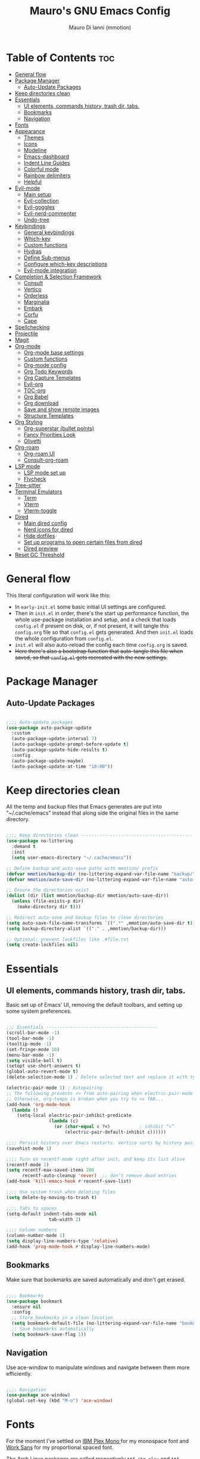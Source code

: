 #+TITLE: Mauro's GNU Emacs Config
#+AUTHOR: Mauro Di Ianni (mmotion)
#+EMAIL: hello@mauromotion.com
#+DESCRIPTION: Mauro's personal Emacs configuration
#+STARTUP: content
#+OPTIONS: toc:2
#+PROPERTY: header-args :tangle config.el

* Table of Contents :toc:
- [[#general-flow][General flow]]
- [[#package-manager][Package Manager]]
  - [[#auto-update-packages][Auto-Update Packages]]
- [[#keep-directories-clean][Keep directories clean]]
- [[#essentials][Essentials]]
  - [[#ui-elements-commands-history-trash-dir-tabs][UI elements, commands history, trash dir, tabs.]]
  - [[#bookmarks][Bookmarks]]
  - [[#navigation][Navigation]]
- [[#fonts][Fonts]]
- [[#appearance][Appearance]]
  - [[#themes][Themes]]
  - [[#icons][Icons]]
  - [[#modeline][Modeline]]
  - [[#emacs-dashboard][Emacs-dashboard]]
  - [[#indent-line-guides][Indent Line Guides]]
  - [[#colorful-mode][Colorful mode]]
  - [[#rainbow-delimiters][Rainbow delimiters]]
  - [[#helpful][Helpful]]
- [[#evil-mode][Evil-mode]]
  - [[#main-setup][Main setup]]
  - [[#evil-collection][Evil-collection]]
  - [[#evil-goggles][Evil-goggles]]
  - [[#evil-nerd-commenter][Evil-nerd-commenter]]
  - [[#undo-tree][Undo-tree]]
- [[#keybindings][Keybindings]]
  - [[#general-keybindings][General keybindings]]
  - [[#which-key][Which-key]]
  - [[#custom-functions][Custom functions]]
  - [[#hydras][Hydras]]
  - [[#define-sub-menus][Define Sub-menus]]
  - [[#configure-which-key-descriptions][Configure which-key descriptions]]
  - [[#evil-mode-integration][Evil-mode integration]]
- [[#completion--selection-framework][Completion & Selection Framework]]
  - [[#consult][Consult]]
  - [[#vertico][Vertico]]
  - [[#orderless][Orderless]]
  - [[#marginalia][Marginalia]]
  - [[#embark][Embark]]
  - [[#corfu][Corfu]]
  - [[#cape][Cape]]
- [[#spellchecking][Spellchecking]]
- [[#projectile][Projectile]]
- [[#magit][Magit]]
- [[#org-mode][Org-mode]]
  - [[#org-mode-base-settings][Org-mode base settings]]
  - [[#custom-functions-1][Custom functions]]
  - [[#org-mode-config][Org-mode config]]
  - [[#org-todo-keywords][Org Todo Keywords]]
  - [[#org-capture-templates][Org Capture Templates]]
  - [[#evil-org][Evil-org]]
  - [[#toc-org][TOC-org]]
  - [[#org-babel][Org Babel]]
  - [[#org-download][Org download]]
  - [[#save-and-show-remote-images][Save and show remote images]]
  - [[#structure-templates][Structure Templates]]
- [[#org-styling][Org Styling]]
  - [[#org-superstar-bullet-points][Org-superstar (bullet points)]]
  - [[#fancy-priorities-look][Fancy Priorities Look]]
  - [[#olivetti][Olivetti]]
- [[#org-roam][Org-roam]]
  - [[#org-roam-ui][Org-roam UI]]
  - [[#consult-org-roam][Consult-org-roam]]
- [[#lsp-mode][LSP mode]]
  - [[#lsp-mode-set-up][LSP mode set up]]
  - [[#flycheck][Flycheck]]
- [[#tree-sitter][Tree-sitter]]
- [[#terminal-emulators][Terminal Emulators]]
  - [[#term][Term]]
  - [[#vterm][Vterm]]
  - [[#vterm-toggle][Vterm-toggle]]
- [[#dired][Dired]]
  - [[#main-dired-config][Main dired config]]
  - [[#nerd-icons-for-dired][Nerd icons for dired]]
  - [[#hide-dotfiles][Hide dotfiles]]
  - [[#set-up-programs-to-open-certain-files-from-dired][Set up programs to open certain files from dired]]
  - [[#dired-preview][Dired preview]]
- [[#reset-gc-threshold][Reset GC Threshold]]

* General flow
This literal configuration will work like this:
- In =early-init.el= some basic initial UI settings are configured.
- Then in =init.el= in order, there's the start up performance function, the whole use-package installation and setup, and a check that loads =config.el= if present on disk, or, if not present, it will tangle this =config.org= file so that =config.el= gets generated. And then =init.el= loads the whole configuration from =config.el=.
- =init.el= will also auto-reload the config each time =config.org= is saved.
- +Here there's also a bootstrap function that auto-tangle this file when saved, so that =config.el= gets recreated with the new settings.+
  
* Package Manager
** Auto-Update Packages
#+begin_src emacs-lisp

;;;; Auto-update packages
(use-package auto-package-update
  :custom
  (auto-package-update-interval 7)
  (auto-package-update-prompt-before-update t)
  (auto-package-update-hide-results t)
  :config
  (auto-package-update-maybe)
  (auto-package-update-at-time "10:00"))

#+end_src

* Keep directories clean
All the temp and backup files that Emacs generates are put into "~/.cache/emacs" instead that along side the original files in the same directory.

#+begin_src emacs-lisp

;;;; Keep directories clean ------------------------------------------
(use-package no-littering
  :demand t
  :init
  (setq user-emacs-directory "~/.cache/emacs"))

;; Define backup and auto-save paths with mmotion/ prefix
(defvar mmotion/backup-dir (no-littering-expand-var-file-name "backup/"))
(defvar mmotion/auto-save-dir (no-littering-expand-var-file-name "auto-save/"))

;; Ensure the directories exist
(dolist (dir (list mmotion/backup-dir mmotion/auto-save-dir))
  (unless (file-exists-p dir)
    (make-directory dir t)))

;; Redirect auto-save and backup files to clean directories
(setq auto-save-file-name-transforms `((".*" ,mmotion/auto-save-dir t)))
(setq backup-directory-alist `(("." . ,mmotion/backup-dir)))

;; Optional: prevent lockfiles like .#file.txt
(setq create-lockfiles nil)

#+end_src

* Essentials
** UI elements, commands history, trash dir, tabs.
Basic set up of Emacs' UI, removing the default toolbars, and setting up some system preferences.

  #+begin_src emacs-lisp

;;; Essentials ------------------------------------------
(scroll-bar-mode -1)
(tool-bar-mode -1)
(tooltip-mode -1)
(set-fringe-mode 10)
(menu-bar-mode -1)
(setq visible-bell t)
(setopt use-short-answers t)
(global-auto-revert-mode t)
(delete-selection-mode 1) ; Delete selected text and replace it with typed text

(electric-pair-mode 1) ; Autopairing
;; The following prevents <> from auto-pairing when electric-pair-mode is on.
;; Otherwise, org-tempo is broken when you try to <s TAB...
(add-hook 'org-mode-hook
  (lambda ()
    (setq-local electric-pair-inhibit-predicate
                (lambda (c)
                  (or (char-equal c ?<)           ; inhibit “<”
                      (electric-pair-default-inhibit c))))))

;;;; Persist history over Emacs restarts. Vertico sorts by history position.
(savehist-mode 1)

;;;; Turn on recentf-mode right after init, and keep its list alive
(recentf-mode 1)
(setq recentf-max-saved-items 200
      recentf-auto-cleanup 'never)  ;; don’t remove dead entries
(add-hook 'kill-emacs-hook #'recentf-save-list)

;;;; Use system trash when deleting files
(setq delete-by-moving-to-trash t)

;;;; Tabs to spaces
(setq-default indent-tabs-mode nil
	            tab-width 2) 

;;;; Column numbers
(column-number-mode 1)
(setq display-line-numbers-type 'relative)
(add-hook 'prog-mode-hook #'display-line-numbers-mode)

  #+end_src

** Bookmarks
Make sure that bookmarks are saved automatically and don't get erased.

#+begin_src emacs-lisp

;;;; Bookmarks
(use-package bookmark
  :ensure nil
  :config
  ;; Store bookmarks in a clean location
  (setq bookmark-default-file (no-littering-expand-var-file-name "bookmarks"))
  ;; Save bookmarks automatically
  (setq bookmark-save-flag 1))

#+end_src

** Navigation
Use ace-window to manipulate windows and navigate between them more efficiently.

#+begin_src emacs-lisp

;;;; Navigation
(use-package ace-window)
(global-set-key (kbd "M-o") 'ace-window)

#+end_src

* Fonts
For the moment I've settled on [[https://www.ibm.com/plex/][IBM Plex Mono ]]for my monospace font and [[https://weiweihuanghuang.github.io/Work-Sans/][Work Sans]] for my proportional spaced font.

The Arch Linux packages are called respectively =ttf-ibm-plex= and =ttf-work-sans-variable=.

For the monospace font I don't need the Nerd Font patched version on Emacs, since all the Nerd icons are installed by themselves with the =nerd-icons= package (see [[Icons]]).

I'm also setting comments to be /italic/.

  #+begin_src emacs-lisp

;;; Fonts ------------------------------------------------
;;;; Define font constants for easier management
(defvar mmotion/default-font "IBM Plex Mono")
(defvar mmotion/variable-font "Work Sans")

;; Base size for body text
(defvar mmotion/base-font-size 120)

;; Base size for variable pitch font
(defvar mmotion/variable-font-size 130)

;;;; Set font faces
(set-face-attribute 'default nil
                    :font mmotion/default-font
                    :height mmotion/base-font-size)
;; Make comments and docstrings italic
(set-face-attribute 'font-lock-comment-face nil
                    :slant 'italic)
(set-face-attribute 'font-lock-comment-delimiter-face nil
                    :slant 'italic)
(set-face-attribute 'font-lock-doc-face nil
                    :slant 'italic)
;; Set the variable pitch face
(set-face-attribute 'variable-pitch nil
                    :font mmotion/variable-font
                    :height mmotion/variable-font-size
                    :weight 'normal)

  #+end_src

* Appearance
** Themes
I love Prot's [[https://protesilaos.com/emacs/ef-themes-pictures][ef-themes]]! Also keeping[[https://github.com/doomemacs/themes?tab=readme-ov-file#theme-list][ doom-themes]] here just because.

   #+begin_src emacs-lisp

;;; Look ------------------------------------------------
;;;; ef-themes
(use-package ef-themes
  :defer nil
  :config
  ;; Optional: Set a default theme to load when Emacs starts
  ;; (load-theme 'ef-day t)  ; for a light theme
  (load-theme 'ef-owl t)   ; for a dark theme
  )
;;;; doom-themes
(use-package doom-themes
  :defer t
  :config
  (doom-themes-org-config)
  (setq doom-themes-enable-bold t
        doom-themes-enable-italic t ))

   #+end_src

** Icons
I'd rather use =nerd-icons= than =all-the-icons=, much more reliable.

   #+begin_src emacs-lisp

;;;; Use nerd-icons
(use-package nerd-icons
  :demand t)

(use-package nerd-icons-completion
  :after marginalia
  :config
  (nerd-icons-completion-mode)
  (add-hook 'marginalia-mode-hook #'nerd-icons-completion-marginalia-setup))

   #+end_src

** Modeline

   #+begin_src emacs-lisp

;;;; Modeline
(use-package doom-modeline
  :hook (after-init . doom-modeline-mode)
  :config
  (setq doom-modeline-height 25
        doom-modeline-bar-width 5
        doom-modeline-window-width-limit 85
        doom-modeline-persp-name t
        doom-modeline-persp-icon t
        doom-modeline-buffer-modification-icon t
        doom-modeline-icon t))

   #+end_src

** Emacs-dashboard
Settings *must* be in =:custom= otherwise they won't work.

   #+begin_src emacs-lisp

;;;; Emacs-dashboard
(use-package dashboard
  :defer nil
  :config
  (dashboard-setup-startup-hook)
  :custom
  (dashboard-startup-banner 'logo)
  (dashboard-center-content t)
  (dashboard-display-icons-p t)
  (dashboard-icon-type 'nerd-icons)
  (dashboard-set-heading-icons t)
  ;; (dashboard-modify-heading-icons '((recents   . "nf-oct-file")
  ;;                                  (bookmarks . "nf-oct-bookmark")))
  (dashboard-set-file-icons t)
  (dashboard-items '((recents   . 5)
                    (bookmarks . 10)
                    (projects  . 5)
                    (agenda    . 10))))

  ;; Force refresh AFTER full startup completes
  (add-hook 'emacs-startup-hook
            (lambda ()
              (dashboard-refresh-buffer)
              (switch-to-buffer "*dashboard*")))

   #+end_src

** Indent Line Guides
Visual indicators of indentation for code.

#+begin_src emacs-lisp

;;;; Indent line guides
(use-package indent-bars
  :hook ((prog-mode) . indent-bars-mode)) ; or whichever modes you prefer

#+end_src

** Colorful mode
#+begin_src emacs-lisp

(use-package colorful-mode
  :custom
  (colorful-use-prefix nil)
  (colorful-only-strings 'only-prog)
  (css-fontify-colors nil)
  :config
  (global-colorful-mode t)
  (add-to-list 'global-colorful-modes 'helpful-mode))

#+end_src

** Rainbow delimiters
Colourful parentheses to help mostly with elisp.

#+begin_src emacs-lisp

;;;; Colorful parentheses to help mostly with elisp
(use-package rainbow-delimiters
  :hook (prog-mode . rainbow-delimiters-mode))

#+end_src

** Helpful
Better front end for Emacs' documentation

#+begin_src emacs-lisp

;;;; Better front end for documentation
(use-package helpful
  :commands (helpful-callable
             helpful-variable
             helpful-command
             helpful-key)
  :bind
  ( ;; remap the built-in help commands to Helpful
    ([remap describe-function] . helpful-callable)
    ([remap describe-variable] . helpful-variable)
    ([remap describe-command]  . helpful-command)
    ([remap describe-key]      . helpful-key)

    ;; remap apropos to Consult’s version
    ([remap apropos-command]   . consult-apropos)))

#+end_src

* Evil-mode
** Main setup
  #+begin_src emacs-lisp

;;; Evil Mode ------------------------------------------------
;;;; Configure evil-mode
(use-package evil
  :demand t
  :init
  (setq evil-want-integration t)
  (setq evil-want-keybinding nil)
  (setq evil-want-C-u-scroll t)
  (setq evil-want-C-i-jump t)
  (setq evil-undo-system 'undo-tree)
  ;;:hook (evil-mode . rune/evil-hook)
  :config
  (evil-mode 1)
  (define-key evil-insert-state-map (kbd "C-g") 'evil-normal-state)
  (define-key evil-insert-state-map (kbd "C-h") 'evil-delete-backward-char-and-join)

  ;; Use visual line motions even outside of visual-line-mode buffers
  (evil-global-set-key 'motion "j" 'evil-next-visual-line)
  (evil-global-set-key 'motion "k" 'evil-previous-visual-line)

  (evil-set-initial-state 'messages-buffer-mode 'normal)
  (evil-set-initial-state 'dashboard-mode 'normal)) 

  #+end_src

** Evil-collection
   #+begin_src emacs-lisp

;;;; Configure evil-collection
(use-package evil-collection
  :after evil
  :config
  (evil-collection-init))

   #+end_src

** Evil-goggles
   #+begin_src emacs-lisp

;;;; Configure evil-goggles to show a highlight over a selection or yank
(use-package evil-goggles
  :after evil
  :config
  (evil-goggles-mode)

  ;; optionally use diff-mode's faces; as a result, deleted text
  ;; will be highlighed with `diff-removed` face which is typically
  ;; some red color (as defined by the color theme)
  ;; other faces such as `diff-added` will be used for other actions
  (evil-goggles-use-diff-faces))

   #+end_src

** Evil-nerd-commenter
   #+begin_src emacs-lisp

;;;; Commenting
(use-package evil-nerd-commenter
  :bind ("C-g" . evilnc-comment-or-uncomment-lines))

   #+end_src

** Undo-tree
#+begin_src emacs-lisp

;;;; Fix the undo/redo to be vim-like
(use-package undo-tree
  :init
  (global-undo-tree-mode 1)
  :config
  (setq undo-tree-visualizer-diff t)
  (setq undo-tree-visualizer-timestamps t))

#+end_src
* Keybindings

** General keybindings
  #+begin_src emacs-lisp

;;; Keybindings ------------------------------------------
;;;; Make ESC quit prompts
(global-set-key (kbd "<escape>") 'keyboard-escape-quit)

#+end_src

** Which-key
   #+begin_src emacs-lisp

;;;; Which-key
(use-package which-key
  :defer 0
  ;; :init (which-key-mode)
  :diminish which-key-mode
  :config
  (which-key-mode)
  (setq which-key-idle-delay 0.5
        which-key-separator "   "
        which-key-min-display-lines 10
        which-key-add-column-padding 1))

   #+end_src

** Custom functions
*** Toggle line-number-states function
   #+begin_src emacs-lisp

;;;; Toggle through line numbers styles
(defvar mmotion/line-number-states '(nil t relative visual)
  "States to cycle through for line numbers.")

(defvar-local mmotion/current-line-number-index 0
  "Current index in `mmmotion/line-number-states` for the current buffer.")

(defun mmotion/cycle-line-numbers ()
  "Cycle through different line number display modes, per buffer."
  (interactive)
  ;; Increment index and wrap around
  (setq mmotion/current-line-number-index
        (mod (1+ mmotion/current-line-number-index)
             (length mmotion/line-number-states)))

  ;; Set the display-line-numbers value
  (setq display-line-numbers
        (nth mmotion/current-line-number-index mmotion/line-number-states))

  ;; Force UI update
  (redraw-display)

  ;; Show a message
  (message "Line numbers: %s" display-line-numbers))

   #+end_src

** Hydras
   #+begin_src emacs-lisp

;;;; Define hydras
(use-package hydra
  :defer 0
  :config

;;;;; Scale Text
  (defhydra hydra-text-scale (:timeout 4)
    "scale text"
    ("e" text-scale-increase "in")
    ("i" text-scale-decrease "out")
    ("r" (lambda () (interactive) (text-scale-set 0)) "reset")
    ("f" nil "finished (or esc)" :exit t))

;;;;; Scale olivetti margins
  (defhydra hydra-olivetti-margins (:timeout 4)
    "scale olivetti margins"
    ("n" olivetti-expand "expand")
    ("o" olivetti-shrink "shrink"))

;;;;; Resize Windows
  (defhydra hydra-resize-windows (:timeout 4)
    "resize panels"
    ("n" (lambda () (interactive) (shrink-window-horizontally 5)) "left")
    ("o" (lambda () (interactive) (enlarge-window-horizontally 5)) "right")
    ("e" (lambda () (interactive) (enlarge-window 5)) "down")
    ("i" (lambda () (interactive) (shrink-window 5)) "up")
    ("b" balance-windows "reset")
    ("f" nil "finished (or esc)" :exit t)))
   #+end_src

** Define Sub-menus 
*** [B]uffer keybindings
    #+begin_src emacs-lisp

;;;;; Define submenu keymaps
(defvar-keymap mmotion/buffer-map 
  :doc "Buffer operations submenu."
  "k" #'kill-buffer
  "n" #'previous-buffer
  "o" #'next-buffer
  "e" #'eval-buffer)

    #+end_src
*** [F]ind keybindings
    #+begin_src emacs-lisp

(defvar-keymap mmotion/find-map
  :doc "Find operations submenu."
  "a" #'consult-org-agenda
  "f" #'find-file
  "g" #'consult-ripgrep
  "l" #'consult-line
  "o" #'consult-outline)
    #+end_src
*** [G]it keybindings
#+begin_src emacs-lisp
(defvar-keymap mmotion/git-map
  :doc "Git operations submenu."
  "s" #'magit-status)
#+end_src
*** [H]elp keybindings
    #+begin_src emacs-lisp

(defvar-keymap mmotion/help-map
  :doc "Help operations submenu."
  "c" #'describe-command
  "f" #'describe-function
  "k" #'describe-key
  "m" #'describe-mode
  "p" #'describe-package
  "v" #'describe-variable)
    #+end_src

*** [N]otes keybindings
    #+begin_src emacs-lisp

(defvar-keymap mmotion/notes-map
  :doc "Notes operations submenu."
  "a" #'org-roam-alias-add
  "b" #'consult-org-roam-backlinks
  "c" #'org-roam-capture
  "d" #'org-roam-db-sync
  "f" #'org-roam-node-find
  "i" #'consult-org-roam-node-insert
  "l" #'consult-org-roam-forward-links
  "s" #'consult-org-roam-search
  "t" #'org-roam-tag-add
  "u" #'org-roam-ui-open)
    #+end_src

*** [O]rg keybindings
    #+begin_src emacs-lisp

(defvar-keymap mmotion/org-map
  :doc "Org-mode operations."
  "a" #'org-agenda
  "c" #'org-capture
  "d" #'org-deadline
  "i" #'mmotion/org-insert-image-from-url
  "l" #'org-store-link
  "r" #'org-refile
  "p" #'org-refile-copy
  "s" #'org-schedule)
    #+end_src

*** [T]oggle and [T]abs keybindings
    #+begin_src emacs-lisp

(defvar-keymap mmotion/toggle-map
  :doc "Toggle settings."
  "c" #'tab-close
  "l" #'mmotion/cycle-line-numbers
  "n" #'tab-new
  "o" #'hydra-olivetti-margins/body
  ;; "p" #'dired-preview-mode
  "t" #'consult-theme
  "r" #'tab-rename
  "s" #'hydra-text-scale/body
  "v" #'vterm-toggle-cd)

    #+end_src

*** [W]indows keybindings
    #+begin_src emacs-lisp

(defvar-keymap mmotion/window-map
  :doc "Window operations."
  "b" #'balance-windows
  "d" #'delete-window
  "m" #'maximize-window
  "r" #'hydra-resize-windows/body
  "i" #'ace-swap-window
  "s" #'split-window-vertically
  "v" #'split-window-horizontally
  "w" #'ace-window)
    #+end_src

*** Leader keybindings
    #+begin_src emacs-lisp

;;;; Define leader keymap
(defvar-keymap mmotion/leader-map
  :doc "My global leader keymap."
  ;; Direct keybindings
  ":" #'execute-extended-command
  "-" #'dired-jump
  "SPC" #'consult-buffer
  "," #'consult-recent-file
  "." #'find-file)

;;;; Add submenus to the leader keymap
(keymap-set mmotion/leader-map "b" mmotion/buffer-map)
(keymap-set mmotion/leader-map "f" mmotion/find-map)
(keymap-set mmotion/leader-map "g" mmotion/git-map)
(keymap-set mmotion/leader-map "h" mmotion/help-map)
(keymap-set mmotion/leader-map "n" mmotion/notes-map)
(keymap-set mmotion/leader-map "o" mmotion/org-map)
(keymap-set mmotion/leader-map "t" mmotion/toggle-map)
(keymap-set mmotion/leader-map "w" mmotion/window-map)
    #+end_src

** Configure which-key descriptions

   #+begin_src emacs-lisp

;;;; Configure which-key descriptions
(with-eval-after-load 'which-key
  (which-key-add-keymap-based-replacements mmotion/leader-map
    ":" "M-x"
    "-" "Dired Jump"
    "SPC" "Switch Buffer"
    "b" "Buffer..."
    "f" "Find..."
    "g" "(ma)Git..."
    "h" "Help..."
    "n" "Notes..."
    "o" "Org..."
    "t" "Toggle / Tabs..."
    "w" "Window..."
    "," "Recent Files"
    "." "Find Files")
  
  (which-key-add-keymap-based-replacements mmotion/buffer-map
    "k" "Kill Buffer"
    "n" "Previous Buffer" 
    "o" "Next Buffer"
    "e" "Eval Buffer")

  (which-key-add-keymap-based-replacements mmotion/find-map
    "a" "Org-agenda headings"
    "f" "Find files"
    "g" "Ripgrep"
    "l" "Line"
    "o" "Outline headings")

  (which-key-add-keymap-based-replacements mmotion/git-map
    "s" "(ma)Git status")

  (which-key-add-keymap-based-replacements mmotion/help-map
    "c" "Describe Command"
    "f" "Describe Function"
    "m" "Describe Mode"
    "k" "Describe Key"
    "p" "Describe Package"
    "v" "Describe Variable")
  
  (which-key-add-keymap-based-replacements mmotion/notes-map
    "a" "Add alias to node"
    "b" "Select a backlink"
    "c" "Org-roam capture"
    "d" "Sync Org-roam db"
    "f" "Find a note"
    "l" "Select a forward link"
    "s" "Search inside all notes"
    "t" "Add a tag to a note"
    "u" "Open Org-roam UI")

  (which-key-add-keymap-based-replacements mmotion/org-map
    "a" "Org Agenda"
    "c" "Org Capture"
    "d" "Add a Deadline"
    "i" "Insert image from URL"
    "l" "Org Store Link"
    "r" "Org Refile"
    "p" "Org Refile Copy"
    "s" "Add a Schedule")
  
  (which-key-add-keymap-based-replacements mmotion/toggle-map
    "c" "Close current tab"
    "l" "Toggle line numbers"
    "n" "Create a new tab"
    "o" "Resize Olivetti margins"
    ;; "p" "Dired Preview"
    "r" "Rename current tab"
    "s" "Scale Text"
    "t" "Choose Theme"
    "v" "Vterm toggle")

  (which-key-add-keymap-based-replacements mmotion/window-map
    "b" "Reset windows"
    "d" "Delete window"
    "m" "Maximize window"
    "r" "Resize windows"
    "i" "Swap windows"
    "s" "Split window horizontally"
    "v" "Split window vertically"
    "w" "Switch window"))

   #+end_src

** Evil-mode integration
   #+begin_src emacs-lisp

;;;; Set up Evil integration
(when (featurep 'evil)
  ;; Clear existing bindings first
  (define-key evil-normal-state-map (kbd "SPC") nil)
  (define-key evil-motion-state-map (kbd "SPC") nil)
  (define-key evil-visual-state-map (kbd "SPC") nil)
  
  ;; Set our leader map
  (define-key evil-normal-state-map (kbd "SPC") mmotion/leader-map)
  (define-key evil-motion-state-map (kbd "SPC") mmotion/leader-map)
  (define-key evil-visual-state-map (kbd "SPC") mmotion/leader-map))

;;;;; Make sure Evil properly integrates with our keybindings after it loads
(with-eval-after-load 'evil
  (add-hook 'evil-mode-hook
            (lambda ()
              (define-key evil-normal-state-map (kbd "SPC") mmotion/leader-map)
              (define-key evil-motion-state-map (kbd "SPC") mmotion/leader-map)
              (define-key evil-visual-state-map (kbd "SPC") mmotion/leader-map))))

;;;; Global fallback binding for all modes
(global-set-key (kbd "C-SPC") mmotion/leader-map)

   #+end_src


* Completion & Selection Framework
** Consult
  #+begin_src emacs-lisp

;;; Completion --------------------------------------------------
;;;; Consult
(use-package consult
  :defer t
  :bind (("C-s" . consult-line)
         :map minibuffer-local-map
         ("C-r" . consult-history)))

(defun mmotion/minibuffer-backward-kill (arg)
  "When minibuffer is completing a file name delete up to parent
folder, otherwise delete a character backward"
  (interactive "p")
  (if minibuffer-completing-file-name
      ;; Borrowed from https://github.com/raxod502/selectrum/issues/498#issuecomment-803283608
      (if (string-match-p "/." (minibuffer-contents))
          (zap-up-to-char (- arg) ?/)
        (delete-minibuffer-contents))
    (delete-backward-char arg)))

  #+end_src

** Vertico
  #+begin_src emacs-lisp

;;;; Vertico
(use-package vertico
  :demand t
  :bind (:map minibuffer-local-map
              ("<backspace>" . mmotion/minibuffer-backward-kill))
  :custom
  ;; (vertico-scroll-margin 0) ;; Different scroll margin
  ;; (vertico-count 20) ;; Show more candidates
  ;; (vertico-resize t) ;; Grow and shrink the Vertico minibuffer
  (vertico-cycle t) ;; Enable cycling for `vertico-next/previous'
  :init
  (vertico-mode 1))

;;;; Emacs minibuffer configurations.
(use-package emacs
  :ensure nil
  :custom
  ;; Support opening new minibuffers from inside existing minibuffers.
  (enable-recursive-minibuffers t)
  ;; Hide commands in M-x which do not work in the current mode.  Vertico
  ;; commands are hidden in normal buffers. This setting is useful beyond
  ;; Vertico.
  (read-extended-command-predicate #'command-completion-default-include-p)
  ;; Do not allow the cursor in the minibuffer prompt
  (minibuffer-prompt-properties
   '(read-only t cursor-intangible t face minibuffer-prompt)))
  #+end_src

** Orderless
  #+begin_src emacs-lisp

;;;; Optionally use the `orderless' completion style.
(use-package orderless
  :after vertico
  :custom
  ;; Configure a custom style dispatcher (see the Consult wiki)
  ;; (orderless-style-dispatchers '(+orderless-consult-dispatch orderless-affix-dispatch))
  ;; (orderless-component-separator #'orderless-escapable-split-on-space)
  (completion-styles '(orderless basic))
  (completion-category-defaults nil)
  (completion-category-overrides '((file (styles partial-completion)))))

  #+end_src

** Marginalia
  #+begin_src emacs-lisp

;;;; Enable rich annotations using the Marginalia package
(use-package marginalia
  :after vertico
  ;; Bind `marginalia-cycle' locally in the minibuffer.  To make the binding
  ;; available in the *Completions* buffer, add it to the
  ;; `completion-list-mode-map'.
  :bind (:map minibuffer-local-map
              ("M-A" . marginalia-cycle))

  ;; The :init section is always executed.
  :init

  ;; Marginalia must be activated in the :init section of use-package such that
  ;; the mode gets enabled right away. Note that this forces loading the
  ;; package.
  (marginalia-mode))

  #+end_src

** Embark
  #+begin_src emacs-lisp

;;;; Embark
(use-package embark
  :bind
  (("C-," . embark-act)
   ("M-," . embark-dwim)
   ("C-h B" . embark-bindings))

  :init
  (setq prefix-help-command #'embark-prefix-help-command)

  :config
  ;; Hide the mode line of the Embark live/completions buffers
  (add-to-list 'display-buffer-alist
               '("\\`\\*Embark Collect \\(Live\\|Completions\\)\\*"
                 nil
                 (window-parameters (mode-line-format . none)))))

(use-package embark-consult
  :hook
  (embark-collect-mode . consult-preview-at-point-mode))

  #+end_src

** Corfu
  #+begin_src emacs-lisp

;;;; Corfu
(use-package corfu
  :demand t
  :hook (org-mode . corfu-mode) ; Enable Corfu in Org buffers
  ;; Optional customizations
  :custom
  (corfu-cycle t)                ;; Enable cycling for `corfu-next/previous'
  ;; (corfu-auto t)
  ;; (corfu-quit-at-boundary nil)   ;; Never quit at completion boundary
  ;; (corfu-quit-no-match nil)      ;; Never quit, even if there is no match
  ;; (corfu-preview-current nil)    ;; Disable current candidate preview
  ;; (corfu-preselect 'prompt)      ;; Preselect the prompt
  ;; (corfu-on-exact-match nil)     ;; Configure handling of exact matches

  ;; Enable Corfu only for certain modes. See also `global-corfu-modes'.
  ;; :hook ((prog-mode . corfu-mode)
  ;;        (shell-mode . corfu-mode)
  ;;        (eshell-mode . corfu-mode))
  :init
  ;; Recommended: Enable Corfu globally.  Recommended since many modes provide
  ;; Capfs and Dabbrev can be used globally (M-/).  See also the customization
  ;; variable `global-corfu-modes' to exclude certain modes.
  (global-corfu-mode)

  ;; Enable optional extension modes:
  ;; (corfu-history-mode)
  ;; (corfu-popupinfo-mode)
  )

;; A few more useful configurations...
(use-package emacs
  :ensure nil
  :custom
  ;; TAB cycle if there are only few candidates
  (completion-cycle-threshold 3)

  ;; Enable indentation+completion using the TAB key.
  ;; `completion-at-point' is often bound to M-TAB.
  (tab-always-indent 'complete)

  ;; Emacs 30 and newer: Disable Ispell completion function.
  ;; Try `cape-dict' as an alternative.
  (text-mode-ispell-word-completion nil)

  ;; Hide commands in M-x which do not apply to the current mode.  Corfu
  ;; commands are hidden, since they are not used via M-x. This setting is
  ;; useful beyond Corfu.
  (read-extended-command-predicate #'command-completion-default-include-p))

  #+end_src

** Cape
Completion at point.

  #+begin_src emacs-lisp

;;;; Add extensions (cape)
(use-package cape
  :init
  (require 'cape) ;; Ensure the package is loaded
  (defun mmotion/setup-completion ()
    (setq-local completion-at-point-functions
                (list (cape-capf-super
                       #'lsp-completion-at-point
                       #'cape-dabbrev
                       #'cape-file
                       #'python-completion-at-point))))
  (add-hook 'prog-mode-hook #'mmotion/setup-completion)
  (add-hook 'lsp-completion-mode-hook #'mmotion/setup-completion))

  #+end_src
  
* Spellchecking
  #+begin_src emacs-lisp

;;; Spellchecking ----------------------------------------
;; Use hunspell as the spell checker backend
(setq ispell-program-name "hunspell")

;; Set default dictionary (e.g. British English)
(setq ispell-dictionary "en_GB")

;; Tell Emacs where the dictionaries are (optional if system-wide)
;; (setenv "DICTIONARY" "en_GB") ; optional

;; Enable Flyspell globally in text modes
(add-hook 'text-mode-hook #'flyspell-mode)

;; For programming modes, only spell-check comments/strings
(add-hook 'prog-mode-hook #'flyspell-prog-mode)

;; Optional: nice popup correction UI
(use-package flyspell-correct
  :demand t
  :bind (:map flyspell-mode-map
              ("C-;" . flyspell-correct-wrapper))
  :config
  (evil-define-key 'normal 'global
    "z=" #'flyspell-correct-at-point))

;; Optional: function to switch dictionaries
(defun mmotion/set-dictionary (lang)
  "Switch Hunspell dictionary interactively."
  (interactive
   (list (completing-read "Dictionary: " '("en_US" "en_GB" "it_IT"))))
  (setq ispell-dictionary lang)
  (message "Switched dictionary to %s" lang))

  #+end_src

* Projectile
#+begin_src emacs-lisp

;;; Projectile ------------------------------------------------
(use-package projectile
  :diminish projectile-mode
  :init
  (setq projectile-indexing-method 'native
        projectile-switch-project-action #'projectile-dired
        projectile-project-search-path
        '("~/Projects" "~/.dotfiles"))
  :config
  (projectile-mode)
  :bind-keymap
  ("C-c p" . projectile-command-map))

(use-package consult-projectile
  :after (consult projectile)
  :commands (consult-projectile consult-projectile-find-file)
  :bind (("s-w" . consult-projectile)
         :map projectile-command-map
         ("f" . consult-projectile-find-file))
  :init
  (setq consult-project-root-function
        (lambda ()
          (when (and (fboundp 'projectile-project-p)
                     (projectile-project-p))
            (projectile-project-root)))))

#+end_src

* Magit
#+begin_src emacs-lisp

;;; Magit ----------------------------------------------------
(use-package magit
  :commands magit-status)

#+end_src

* Org-mode

** Org-mode base settings
  #+begin_src emacs-lisp

;;; Org-mode -------------------------------------------------
;;;; Org-mode base settings
(defun mmotion/org-mode-setup ()
  (org-indent-mode 1)
  (variable-pitch-mode 1)
  (visual-line-mode 1)
  (org-display-inline-images)
  (setq org-adapt-indentation 'headline-data)
  (setq evil-auto-indent 1)
  (setq org-src-preserve-indentation t)
  (setq org-return-follows-link t)

  ;; Open file links in the same window
  (setq org-link-frame-setup
        '((file . find-file))) 

  ;; Close all properties drawers when opening an org file
  (when (derived-mode-p 'org-mode)
    (save-excursion
      (goto-char (point-min))
      (org-cycle-hide-drawers 'all))))
  #+end_src

** Custom functions
  #+begin_src emacs-lisp

;;;; Function to create optional links for the companies in job applications
(defun mmotion/org-capture-optional-link ()
  "Create an org link with optional URL input."
  (let ((url (read-string "Company URL (leave empty to skip): ")))
    (if (string= url "")
        (read-string "Company name (no link): ")
      (format "[[%s][%s]]" 
              url
              (read-string "Company name: ")))))

  #+end_src

** Org-mode config
   #+begin_src emacs-lisp

(use-package org
  :commands (org-capture org-agenda)
  :hook (org-mode . mmotion/org-mode-setup)
  :config
;;;; Keep monospace for code blocks etc..
  (custom-theme-set-faces
   'user
   '(org-block             ((t (:inherit fixed-pitch))))
   '(org-code              ((t (:inherit (shadow fixed-pitch)))))
   '(org-table             ((t (:inherit fixed-pitch))))
   '(org-verbatim          ((t (:inherit (shadow fixed-pitch)))))
   '(org-special-keyword   ((t (:inherit (font-lock-comment-face fixed-pitch)))))
   '(org-meta-line         ((t (:inherit (font-lock-comment-face fixed-pitch)))))
   '(org-indent            ((t (:inherit (org-hide fixed-pitch)))))
   )

  ;; ;;;; Different sizes for each heading
  (defvar mmotion-heading-sizes
    '(1.8 1.6 1.4 1.2 1.1 1.0 0.8))

  (add-hook 'org-mode-hook
            (lambda ()
              (cl-loop for lvl from 1 to (length mmotion-heading-sizes)
                       for sz in mmotion-heading-sizes
                       do
                       (set-face-attribute
                        (intern (format "org-level-%d" lvl)) nil
                        :family mmotion/variable-font
                        :weight 'bold
                        :height sz))
              ;; Document title
              (set-face-attribute 'org-document-title nil
                                  :family mmotion/variable-font
                                  :weight 'bold
                                  :height 2)))

;;;; Keep the TODOs size at baseline (not working...)
  (with-eval-after-load 'org
    (set-face-attribute 'org-todo nil
                        :height 1.0
                        :family mmotion/default-font
                        :weight 'bold
                        :inherit nil)
    (add-hook 'org-mode-hook
              (lambda ()
                (evil-define-key 'normal org-mode-map (kbd "RET") 'org-open-at-point)))
    )

  :custom
  (org-ellipsis " ▾")
  (org-hide-emphasis-markers t)
  (org-agenda-start-with-log-mode t)
  (org-log-done 'time)
  (org-pretty-entities t)
  (org-startup-folded 'showeverything)
  (org-hide-block-startup nil)
  (org-log-into-drawer t)
  (org-agenda-files '("~/Notes/orgfiles/todos.org"))
  (org-refile-targets
   '(("archive.org" :maxlevel . 1)
     ("todos.org" :maxlevel . 2)))

  ;; Save Org buffers after refiling
  (advice-add 'org-refile :after 'org-save-all-org-buffers)
   #+end_src

** Org Todo Keywords
   #+begin_src emacs-lisp

(org-todo-keywords
 '((sequence "TODO(t)" "DOING(d)" "PROJ(p)" "|" "DONE(x!)")
   (sequence "WAIT(w@)" "HOLD(h)" "IDEA(i)" "|" "COMPLETED(c!)" "CANCELLED(c!)" "KILLED(k!/@)")
   ))
   #+end_src

** Org Capture Templates
   #+begin_src emacs-lisp

(org-capture-templates
 `(("t" "Tasks / Ideas")
   ("tt" "Task" entry (file+olp "~/Notes/orgfiles/todos.org" "Inbox")
    "* TODO %?\n  %U\n" :empty-lines 1)
   ("ti" "Idea" entry (file+olp "~/Notes/orgfiles/todos.org" "Inbox")
    "* IDEA %?\n  %U\n" :empty-lines 1)
   ("j" "Journal" entry
    (file+olp+datetree "~/Notes/orgfiles/journal.org")
    "\n* %<%H:%M> - Journal :journal:\n\n%?\n\n"
    ;; :clock-in :clock-resume
    :empty-lines 1)
   ;; ("jm" "Meeting" entry
   ;;  (file+olp+datetree "~/Notes/orgfiles/journal.org")
   ;;  "* %<%H:%M> - %a :meetings:\n\n%?\n\n"
   ;;  :clock-in :clock-resume
   ;;  :empty-lines 1)

   ("n" "Note" entry
    (file+olp+datetree "~/Notes/orgfiles/notes.org")
    "\n* %<%H:%M> - Notes :notes:\n\n%?\n\n"
    :empty-lines 1)

   ("a" "Add Job Application"
    plain
    (file+function "~/Notes/orgfiles/roam/20250517192333-job_hunting_spreadsheet.org" 
                   (lambda () 
                     (goto-char (point-min))
                     (search-forward "#+TBLFM:") 
                     (beginning-of-line)
                     (forward-line -1)
                     (end-of-line)
                     (newline)))
    ;; "| | %(format-time-string \"%Y-%m-%d :%H:%M\") | [[%^{Company URL}][%^{Company name}]] | [[%^{Listing's URL}][link to listing]] | %^{Status} | %^{Notes|-} |"
    "| | %(format-time-string \"%Y-%m-%d :%H:%M\") | %(mmotion/org-capture-optional-link) | [[%^{Listing's URL}][link to listing]] | %^{Status} | %^{Notes|-} |"
    :empty-lines 0))))

;;;; Auto-generate row numbers after job listing capture
(add-hook 'org-capture-after-finalize-hook
          (lambda ()
            (save-excursion
              (with-current-buffer "20250517192333-job_hunting_spreadsheet.org"
                (goto-char (point-min))
                (when (search-forward "#+TBLFM:" nil t)
                  (org-table-calc-current-TBLFM))))))
   #+end_src

** Evil-org
#+begin_src emacs-lisp

;;;; Activate evil-mode in org-mode (as in org-agenda)
(use-package evil-org
  :demand t
  :after org
  :hook (org-mode . evil-org-mode)
  :config
  (require 'evil-org-agenda)
  (evil-org-agenda-set-keys))

#+end_src

** TOC-org
#+begin_src emacs-lisp

;;;; toc-org
(use-package toc-org
  :commands toc-org-enable
  :init (add-hook 'org-mode-hook 'toc-org-enable))

#+end_src

** Org Babel
#+begin_src emacs-lisp

;;;; Org babel
;; active Babel languages
(with-eval-after-load 'org
(org-babel-do-load-languages
 'org-babel-load-languages
 '((python . t)
   (C . t)
   (js . t)))

(push '("conf-unix" . conf-unix) org-src-lang-modes))

#+end_src

** Org download
#+begin_src emacs-lisp

(eval-when-compile
  (declare-function url-handler-file-remote-p "url-handlers"))

(use-package org-download
  :init
  ;; Force the method to 'directory
  (setq org-download-method 'directory)
  ;; Set a global default image directory
  (setq-default org-download-image-dir (expand-file-name "~/Notes/orgfiles/images"))
  ;; Create the directory if it doesn't exist
  (unless (file-directory-p org-download-image-dir)
    (make-directory org-download-image-dir t))
  :config
  ;; Keybinding to paste clipboard images
  (define-key org-mode-map (kbd "C-c C-p") #'org-download-clipboard))

#+end_src
** Save and show remote images
#+begin_src emacs-lisp

(defvar mmotion/org-image-cache-dir (expand-file-name "~/Notes/orgfiles/images/"))

(unless (file-directory-p mmotion/org-image-cache-dir)
  (make-directory mmotion/org-image-cache-dir t))

(defun mmotion/org-insert-image-from-url (url)
  "Download image from URL, save to cache, insert link, and display inline."
  (interactive "sImage URL: ")
  (let* ((filename (file-name-nondirectory (url-filename (url-generic-parse-url url))))
         (local-path (expand-file-name filename mmotion/org-image-cache-dir)))
    (url-copy-file url local-path t)
    (insert (format "[[file:%s]]" local-path))
    (org-display-inline-images)))

(with-eval-after-load 'org
  (define-key org-mode-map (kbd "C-c C-i") #'mmotion/org-insert-image-from-url))

#+end_src
** Structure Templates
#+begin_src emacs-lisp

;;;; Structure templates
(with-eval-after-load 'org
(require 'org-tempo)

(add-to-list 'org-structure-template-alist '("sh" . "src shell"))
(add-to-list 'org-structure-template-alist '("el" . "src emacs-lisp"))
(add-to-list 'org-structure-template-alist '("py" . "src python"))
(add-to-list 'org-structure-template-alist '("js" . "src js :results output")))

#+end_src

* Org Styling

** Org-superstar (bullet points)

#+begin_src emacs-lisp

;;; Org styling ------------------------------------------------
;;;; Styling bullet points
(use-package org-superstar
  :hook (org-mode . org-superstar-mode)
  :custom
  (org-superstar-item-bullet-alist
      '((?* . ?•)
        (?+ . ?•)
        (?- . ?•)))

  (org-superstar-headline-bullets-list '("§" "⁖" "" "" "•" "•"))
  ;; This is usually the default, but keep in mind it must be nil
  (org-hide-leading-stars nil)
  ;; This line is necessary	.
  (org-superstar-leading-bullet ?\s))
  ;; If you use Org Indent you also need to add this, otherwise the
  ;; above has no effect while Indent is enabled.
  ;; (setq org-indent-mode-turns-on-hiding-stars nil))

#+end_src

** Fancy Priorities Look
#+begin_src emacs-lisp

;;;; Fancy priorities look
(use-package org-fancy-priorities
  :hook (org-mode . org-fancy-priorities-mode)
  :config
  (setq org-fancy-priorities-list '("󰬈" "󰬉" "󰬊")))

#+end_src

** Olivetti
Typewriter-like look of the page (centring).
#+begin_src emacs-lisp

;;;; Olivetti (better centering and max line length)
(use-package olivetti
  :diminish
  :hook ((text-mode   . olivetti-mode)   ; enable in text buffers
         (markdown-mode . olivetti-mode) ; enable in Markdown
         (eww-mode . olivetti-mode)      ; enable in eww browser
         (org-mode    . olivetti-mode))  ; enable in Org
  :custom
  (olivetti-body-width 100)           ; set body width
  (olivetti-style 'gancy)          ; use fringes for margins
  )  

#+end_src

* Org-roam
#+begin_src emacs-lisp

;;; Org-roam ---------------------------------------------------
(use-package org-roam
  :demand t
  :custom
  (org-roam-directory (file-truename "~/Notes/orgfiles/roam")
   org-roam-completion-everywhere t)
  :bind
  (("C-c n l" . org-roam-buffer-toggle)
   ("C-c n f" . org-roam-node-find)
   ("C-c n g" . org-roam-graph)
   ("C-c n i" . org-roam-node-insert)
   ("C-c n c" . org-roam-capture))
  :config
  (setq org-roam-node-display-template
        (concat "${title:*} " (propertize "${tags:10}" 'face 'org-tag)))
  (org-roam-db-autosync-mode))

(use-package org-roam-dailies
  :ensure nil
  :after org-roam
  :no-require t
  :bind (("C-c n j" . org-roam-dailies-capture-today))
  :config
  (require 'org-roam-dailies)
  (setq org-roam-dailies-capture-templates
        '(("d" "daily entry" entry
           "* %<%H:%M>\n%?"
           :if-new
           (file+head "%<%Y-%m-%d>.org"
                      "#+title: %<%Y-%m-%d>\n")))))

#+end_src

** Org-roam UI
#+begin_src emacs-lisp

;;;; Org-roam UI
(use-package websocket
    :after org-roam)

(use-package org-roam-ui
    :after org-roam ;; or :after org
;;         normally we'd recommend hooking orui after org-roam, but since org-roam does not have
;;         a hookable mode anymore, you're advised to pick something yourself
;;         if you don't care about startup time, use
;;  :hook (after-init . org-roam-ui-mode)
    :config
    (setq org-roam-ui-sync-theme t
          org-roam-ui-follow t
          org-roam-ui-update-on-save t
          org-roam-ui-open-on-start t))

#+end_src

** Consult-org-roam
#+begin_src emacs-lisp

;;;; Consult-org-roam
(use-package consult-org-roam
   :after org-roam
   :init
   (require 'consult-org-roam)
   ;; Activate the minor mode
   (consult-org-roam-mode 1)
   :custom
   ;; Use `ripgrep' for searching with `consult-org-roam-search'
   (consult-org-roam-grep-func #'consult-ripgrep)
   ;; Configure a custom narrow key for `consult-buffer'
   (consult-org-roam-buffer-narrow-key ?r)
   ;; Display org-roam buffers right after non-org-roam buffers
   ;; in consult-buffer (and not down at the bottom)
   (consult-org-roam-buffer-after-buffers t)
   :config
   ;; Eventually suppress previewing for certain functions
   (consult-customize
    consult-org-roam-forward-links
    :preview-key "M-.")
   :bind
   ;; Define some convenient keybindings as an addition
   ("C-c n e" . consult-org-roam-file-find)
   ("C-c n b" . consult-org-roam-backlinks)
   ("C-c n B" . consult-org-roam-backlinks-recursive)
   ("C-c n l" . consult-org-roam-forward-links)
   ("C-c n r" . consult-org-roam-search))

#+end_src

* LSP mode
** LSP mode set up
#+begin_src emacs-lisp

;;; LSP mode ---------------------------------------------------
;;;; Breadcrumb
(defun mmotion/lsp-mode-setup ()
  (setq lsp-headerline-breadcrumb-segments '(path-up-to-project file symbols))
  (lsp-headerline-breadcrumb-mode))

(use-package lsp-mode
  :commands (lsp lsp-deferred)
  :hook (lsp-mode . mmotion/lsp-mode-setup)
  :init
  (setq lsp-keymap-prefix "C-c l")
  :bind-keymap
        ("C-c l" . lsp-command-map)
  :hook ((css-mode
          html-mode
          js-mode
          js2-mode
          rjsx-mode
          typescript-mode
          tsx-mode
          python-mode) . lsp-deferred)
  :config
  (setq lsp-completion-provider :capf)
  (lsp-enable-which-key-integration t)
  (setq lsp-enable-symbol-highlighting t)
  (setq lsp-clients-typescript-server-args '("--stdio")))

;;;; lsp-ui
(use-package lsp-ui
  :after lsp-mode
  :hook (lsp-mode . lsp-ui-mode)
  :custom
  (lsp-ui-doc-enable t)
  (lsp-ui-doc-position 'bottom)
  (lsp-ui-sideline-enable t)
  (lsp-ui-sideline-show-hover t)
  (lsp-ui-peek-find-references t)
  (lsp-ui-sideline-ignore-duplicate t)
  (lsp-ui-sideline-show-code-actions t))

;;;; Treemacs
(use-package lsp-treemacs
  :after lsp)

#+end_src

** Flycheck
#+begin_src emacs-lisp

(use-package flycheck
  :hook (prog-mode . flycheck-mode))

#+end_src
* Tree-sitter
#+begin_src emacs-lisp

;;; Tree-sitter ------------------------------------------------
(use-package treesit
  :ensure nil
  :custom
  (treesit-extra-load-path '("/usr/lib/tree-sitter"))
  (treesit-font-lock-level 3)
  (major-mode-remap-alist
   '((python-mode . python-ts-mode)
     (javascript-mode . js-ts-mode)
     (js-mode . js-ts-mode)
     (html-mode . html-ts-mode)
     (css-mode . css-ts-mode)
     (sh-mode . bash-ts-mode))))

#+end_src

* Terminal Emulators

** Term
#+begin_src emacs-lisp

;;; Terminal emulators ----------------------------------------
;;;; Term mode (not very usable if at all)
(use-package term
  :ensure nil
  :commands term
  :config
  (setq explicit-shell-file-name "/usr/bin/sh")) ;; Change this to zsh, etc
  ;;(setq explicit-zsh-args '())         ;; Use 'explicit-<shell>-args for shell-specific args

  ;; Match the default Bash shell prompt.  Update this if you have a custom prompt
  ;; (setq term-prompt-regexp "^[^#$%>\n]*[#$%>] *"))

#+end_src

** Vterm
#+begin_src emacs-lisp

;;;; vterm
(use-package vterm
  :commands vterm
  :config
  (setq vterm-max-scrollback 10000))

#+end_src

** Vterm-toggle
#+begin_src emacs-lisp
(use-package vterm-toggle
  :after vterm
  :config
  (setq vterm-toggle-fullscreen-p nil)
  (add-to-list 'display-buffer-alist
             '((lambda (buffer-or-name _)
                   (let ((buffer (get-buffer buffer-or-name)))
                     (with-current-buffer buffer
                       (or (equal major-mode 'vterm-mode)
                           (string-prefix-p vterm-buffer-name (buffer-name buffer))))))
                (display-buffer-reuse-window display-buffer-at-bottom)
                ;;(display-buffer-reuse-window display-buffer-in-direction)
                ;;display-buffer-in-direction/direction/dedicated is added in emacs27
                ;;(direction . bottom)
                ;;(dedicated . t) ;dedicated is supported in emacs27
                (reusable-frames . visible)
                (window-height . 0.3))))

#+end_src

* Dired
** Main dired config
   #+begin_src emacs-lisp

;;; Dired ------------------------------------------------------
(use-package dired
  :ensure nil
  :commands (dired dired-jump)
  :bind (("C-x C-j" . dired-jump))
  :custom
  (evil-collection-define-key 'normal 'dired-mode-map
    "h" 'dired-up-directory
    "l" 'dired-find-file)
  (dired-dwim-target t)
  (dired-kill-when-opening-new-dired-buffer t)
  (dired-listing-switches "-agho --group-directories-first"))

(with-eval-after-load 'dired
  (require 'dired-x))
   #+end_src

** Nerd icons for dired
   #+begin_src emacs-lisp

(use-package nerd-icons-dired
  :hook
  (dired-mode . nerd-icons-dired-mode))

   #+end_src

** Hide dotfiles
   #+begin_src emacs-lisp

(use-package dired-hide-dotfiles
  :hook (dired-mode . dired-hide-dotfiles-mode)
  :config
  ;; Bind "g ." in Evil normal state within Dired
  (evil-define-key 'normal dired-mode-map
    "g." #'dired-hide-dotfiles-mode))
   #+end_src

** Set up programs to open certain files from dired
   #+begin_src emacs-lisp

(use-package dired-open
  :after dired
  ;; :commands (dired dired-jump)
  :config
  (setq dired-open-extensions
        '(("png"  . "viewnior")
          ("jpeg" . "viewnior")
          ("jpg"  . "viewnior")
	        ("pdf" . "zathura")
	        ("epub" . "zathura")
	        ("mp4" . "mpv")
          ("mkv"  . "mpv"))))
   #+end_src

** Dired preview
Disabled for now, I don't like it.

   #+begin_src emacs-lisp :tangle no

;; Enable Dired Preview and make it Evil-friendly
(use-package dired-preview
  :ensure t
  ;; :hook (dired-mode . dired-preview-mode)
  :config
  (setq dired-preview-delay 0.1)
  ;; Add Evil navigation commands to trigger preview
  (dolist (cmd '(evil-next-line evil-previous-line))
    (add-to-list 'dired-preview-trigger-commands cmd)))

   #+end_src

* Reset GC Threshold
#+begin_src emacs-lisp

;;; Reset gc threshold -----------------------------------------
(add-hook 'emacs-startup-hook
          (lambda ()
            (setq gc-cons-threshold (* 2 1000 1000))))

#+end_src
